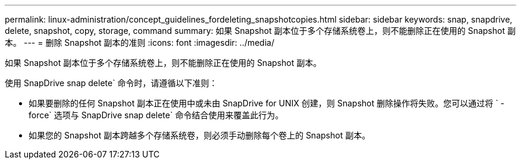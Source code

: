 ---
permalink: linux-administration/concept_guidelines_fordeleting_snapshotcopies.html 
sidebar: sidebar 
keywords: snap, snapdrive, delete, snapshot, copy, storage, command 
summary: 如果 Snapshot 副本位于多个存储系统卷上，则不能删除正在使用的 Snapshot 副本。 
---
= 删除 Snapshot 副本的准则
:icons: font
:imagesdir: ../media/


[role="lead"]
如果 Snapshot 副本位于多个存储系统卷上，则不能删除正在使用的 Snapshot 副本。

使用 SnapDrive snap delete` 命令时，请遵循以下准则：

* 如果要删除的任何 Snapshot 副本正在使用中或未由 SnapDrive for UNIX 创建，则 Snapshot 删除操作将失败。您可以通过将 ` -force` 选项与 SnapDrive snap delete` 命令结合使用来覆盖此行为。
* 如果您的 Snapshot 副本跨越多个存储系统卷，则必须手动删除每个卷上的 Snapshot 副本。

